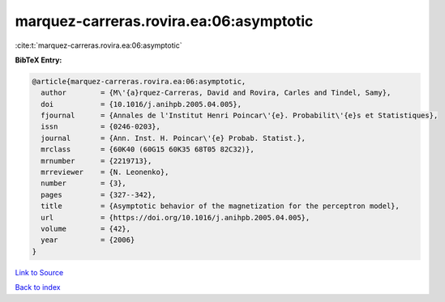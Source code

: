 marquez-carreras.rovira.ea:06:asymptotic
========================================

:cite:t:`marquez-carreras.rovira.ea:06:asymptotic`

**BibTeX Entry:**

.. code-block:: bibtex

   @article{marquez-carreras.rovira.ea:06:asymptotic,
     author        = {M\'{a}rquez-Carreras, David and Rovira, Carles and Tindel, Samy},
     doi           = {10.1016/j.anihpb.2005.04.005},
     fjournal      = {Annales de l'Institut Henri Poincar\'{e}. Probabilit\'{e}s et Statistiques},
     issn          = {0246-0203},
     journal       = {Ann. Inst. H. Poincar\'{e} Probab. Statist.},
     mrclass       = {60K40 (60G15 60K35 68T05 82C32)},
     mrnumber      = {2219713},
     mrreviewer    = {N. Leonenko},
     number        = {3},
     pages         = {327--342},
     title         = {Asymptotic behavior of the magnetization for the perceptron model},
     url           = {https://doi.org/10.1016/j.anihpb.2005.04.005},
     volume        = {42},
     year          = {2006}
   }

`Link to Source <https://doi.org/10.1016/j.anihpb.2005.04.005},>`_


`Back to index <../By-Cite-Keys.html>`_
